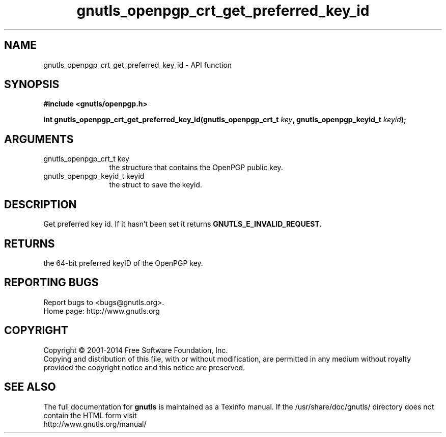 .\" DO NOT MODIFY THIS FILE!  It was generated by gdoc.
.TH "gnutls_openpgp_crt_get_preferred_key_id" 3 "3.2.8" "gnutls" "gnutls"
.SH NAME
gnutls_openpgp_crt_get_preferred_key_id \- API function
.SH SYNOPSIS
.B #include <gnutls/openpgp.h>
.sp
.BI "int gnutls_openpgp_crt_get_preferred_key_id(gnutls_openpgp_crt_t " key ", gnutls_openpgp_keyid_t " keyid ");"
.SH ARGUMENTS
.IP "gnutls_openpgp_crt_t key" 12
the structure that contains the OpenPGP public key.
.IP "gnutls_openpgp_keyid_t keyid" 12
the struct to save the keyid.
.SH "DESCRIPTION"
Get preferred key id.  If it hasn't been set it returns
\fBGNUTLS_E_INVALID_REQUEST\fP.
.SH "RETURNS"
the 64\-bit preferred keyID of the OpenPGP key.
.SH "REPORTING BUGS"
Report bugs to <bugs@gnutls.org>.
.br
Home page: http://www.gnutls.org

.SH COPYRIGHT
Copyright \(co 2001-2014 Free Software Foundation, Inc.
.br
Copying and distribution of this file, with or without modification,
are permitted in any medium without royalty provided the copyright
notice and this notice are preserved.
.SH "SEE ALSO"
The full documentation for
.B gnutls
is maintained as a Texinfo manual.
If the /usr/share/doc/gnutls/
directory does not contain the HTML form visit
.B
.IP http://www.gnutls.org/manual/
.PP
